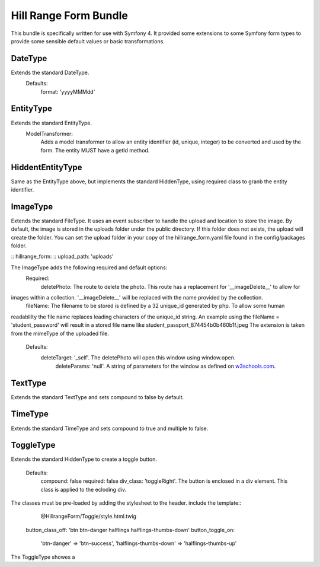 Hill Range Form Bundle
==========================
This bundle is specifically written for use with Symfony 4. It provided some extensions to some Symfony form types to
provide some sensible default values or basic transformations.


DateType
--------
Extends the standard DateType.
    Defaults:
        format: 'yyyyMMMdd'

EntityType
----------
Extends the standard EntityType.
    ModelTransformer:
        Adds a model transformer to allow an entity identifier (id, unique, integer) to be converted and used by the
        form.  The entity MUST have a getId method.

HiddentEntityType
-----------------
Same as the EntityType above, but implements the standard HiddenType, using required class to granb the entity
identifier.

ImageType
---------
Extends the standard FileType.  It uses an event subscriber to handle the upload and location to store the image.  By
default, the image is stored in the uploads folder under the public directory.  If this folder does not exists, the
upload will create the folder.  You can set the upload folder in your copy of the hillrange_form.yaml file found in the
config/packages folder.

::  hillrange_form:
::      upload_path: 'uploads'

The ImageType adds the following required and default options:
    Required:
        deletePhoto: The route to delete the photo.  This route has a replacement for '__imageDelete__' to allow for
images within a collection. '__imageDelete__' will be replaced with the name provided by the collection.
        fileName: The filename to be stored is defined by a 32 unique_id generated by php.  To allow some human
readablilty the file name replaces leading characters of the unique_id string.  An example using the fileName =
'student_password' will result in a stored file name like student_passport_874454b0b460b1f.jpeg  The extension is taken
from the mimeType of the uploaded file.
    Defaults:
        deleteTarget: '_self'.  The deletePhoto will open this window using window.open.
		deleteParams: 'null'.  A string of parameters for the window as defined on `w3schools.com`_.
.. _w3schools.com: https://www.w3schools.com/jsref/met_win_open.asp
        imageClass: 'null'. A class to be added to the image when displayed in the form.

TextType
--------
Extends the standard TextType and sets compound to false by default.

TimeType
--------
Extends the standard TimeType and sets compound to true and multiple to false.

ToggleType
----------
Extends the standard HiddenType to create a toggle button.

    Defaults:
        compound: false
        required: false
        div_class: 'toggleRight'.  The button is enclosed in a div element.  This class is applied to the ecloding div.
The classes must be pre-loaded by adding the stylesheet to the header.  include the template::
                        @HillrangeForm/Toggle/style.html.twig
        button_class_off: 'btn btn-danger halflings halflings-thumbs-down'
        button_toggle_on:
            'btn-danger' => 'btn-success',
            'halflings-thumbs-down' => 'halflings-thumbs-up'

The ToggleType showes a



